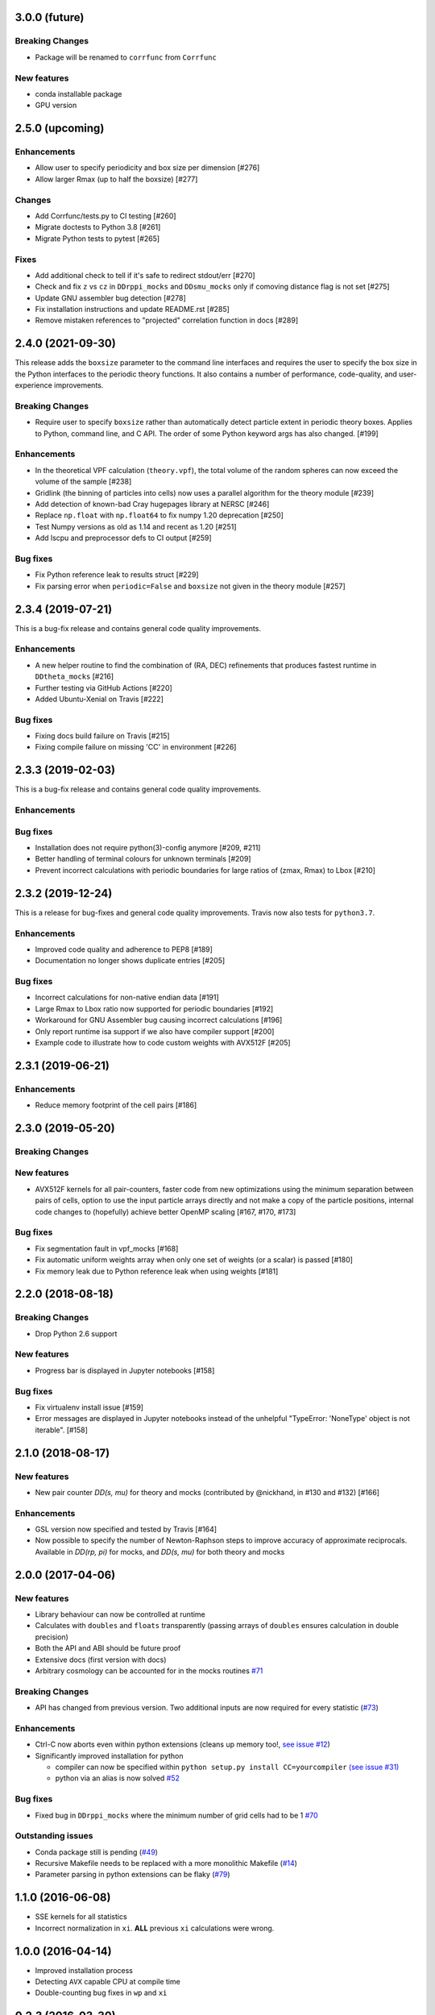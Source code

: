 3.0.0 (future)
=================

**Breaking Changes**
---------------------
- Package will be renamed to ``corrfunc`` from ``Corrfunc``

New features
------------
- conda installable package
- GPU version


2.5.0 (upcoming)
================

Enhancements
------------
- Allow user to specify periodicity and box size per dimension [#276]
- Allow larger Rmax (up to half the boxsize) [#277]

Changes
-------
- Add Corrfunc/tests.py to CI testing [#260]
- Migrate doctests to Python 3.8 [#261]
- Migrate Python tests to pytest [#265]

Fixes
-----
- Add additional check to tell if it's safe to redirect stdout/err [#270]
- Check and fix ``z`` vs ``cz`` in ``DDrppi_mocks`` and ``DDsmu_mocks`` only if comoving distance flag is not set [#275]
- Update GNU assembler bug detection [#278]
- Fix installation instructions and update README.rst [#285]
- Remove mistaken references to "projected" correlation function in docs [#289]


2.4.0 (2021-09-30)
==================
This release adds the ``boxsize`` parameter to the command line interfaces and
requires the user to specify the box size in the Python interfaces to the periodic
theory functions.  It also contains a number of performance, code-quality, and
user-experience improvements.

**Breaking Changes**
--------------------
- Require user to specify ``boxsize`` rather than automatically detect particle
  extent in periodic theory boxes. Applies to Python, command line, and C API.
  The order of some Python keyword args has also changed. [#199]

Enhancements
------------
- In the theoretical VPF calculation (``theory.vpf``), the total volume of the random spheres can now exceed the volume of the sample  [#238]
- Gridlink (the binning of particles into cells) now uses a parallel algorithm for the theory module [#239]
- Add detection of known-bad Cray hugepages library at NERSC [#246]
- Replace ``np.float`` with ``np.float64`` to fix numpy 1.20 deprecation [#250]
- Test Numpy versions as old as 1.14 and recent as 1.20 [#251]
- Add lscpu and preprocessor defs to CI output [#259]

Bug fixes
---------
- Fix Python reference leak to results struct [#229]
- Fix parsing error when ``periodic=False`` and ``boxsize`` not given in the theory module [#257]


2.3.4 (2019-07-21)
==================
This is a bug-fix release and contains general code quality improvements.


Enhancements
------------
- A new helper routine to find the combination of (RA, DEC) refinements that produces fastest runtime in ``DDtheta_mocks`` [#216]
- Further testing via GitHub Actions [#220]
- Added Ubuntu-Xenial on Travis [#222]

Bug fixes
----------
- Fixing docs build failure on Travis [#215]
- Fixing compile failure on missing 'CC' in environment [#226]


2.3.3 (2019-02-03)
==================
This is a bug-fix release and contains general code quality improvements.


Enhancements
------------



Bug fixes
----------
- Installation does not require python(3)-config anymore [#209, #211]
- Better handling of terminal colours for unknown terminals [#209]
- Prevent incorrect calculations with periodic boundaries for large ratios of (zmax, Rmax) to Lbox [#210]


2.3.2 (2019-12-24)
===================
This is a release for bug-fixes and general code quality improvements. Travis
now also tests for ``python3.7``.

Enhancements
------------
- Improved code quality and adherence to PEP8 [#189]
- Documentation no longer shows duplicate entries [#205]


Bug fixes
----------
- Incorrect calculations for non-native endian data [#191]
- Large Rmax to Lbox ratio now supported for periodic boundaries [#192]
- Workaround for GNU Assembler bug causing incorrect calculations [#196]
- Only report runtime isa support if we also have compiler support [#200]
- Example code to illustrate how to code custom weights with AVX512F [#205]

2.3.1 (2019-06-21)
================

Enhancements
------------
- Reduce memory footprint of the cell pairs [#186]


2.3.0 (2019-05-20)
==================

**Breaking Changes**
--------------------

New features
------------
- AVX512F kernels for all pair-counters, faster code from new optimizations using the minimum separation between pairs of cells, option to use the input particle arrays directly and not make a copy of the particle positions, internal code changes to (hopefully) achieve better OpenMP scaling [#167, #170, #173]

Bug fixes
---------
- Fix segmentation fault in vpf_mocks [#168]
- Fix automatic uniform weights array when only one set of weights (or a scalar) is passed [#180]
- Fix memory leak due to Python reference leak when using weights [#181]


2.2.0 (2018-08-18)
==================

**Breaking Changes**
--------------------
- Drop Python 2.6 support

New features
------------
- Progress bar is displayed in Jupyter notebooks [#158]

Bug fixes
---------
- Fix virtualenv install issue [#159]
- Error messages are displayed in Jupyter notebooks
  instead of the unhelpful "TypeError: 'NoneType' object is not iterable". [#158]


2.1.0 (2018-08-17)
==================

New features
------------
- New pair counter `DD(s, mu)` for theory and mocks (contributed by @nickhand,
  in #130 and #132) [#166]


Enhancements
------------
- GSL version now specified and tested by Travis [#164]
- Now possible to specify the number of Newton-Raphson steps to
  improve accuracy of approximate reciprocals. Available in `DD(rp, pi)` for mocks,
  and `DD(s, mu)` for both theory and mocks


2.0.0 (2017-04-06)
==================

New features
------------

- Library behaviour can now be controlled at runtime
- Calculates with ``doubles`` and ``floats`` transparently
  (passing arrays of ``doubles`` ensures calculation in double
  precision)
- Both the API and ABI should be future proof
- Extensive docs (first version with docs)
- Arbitrary cosmology can be accounted for in the mocks routines  `#71 <https://github.com/manodeep/Corrfunc/issues/71>`_

**Breaking Changes**
---------------------

- API has changed from previous version. Two additional inputs are
  now required for every statistic (`#73 <https://github.com/manodeep/Corrfunc/issues/73>`_)


Enhancements
------------

- Ctrl-C now aborts even within python extensions (cleans up memory too!, `see issue #12 <https://github.com/manodeep/Corrfunc/issues/12>`_)
- Significantly improved installation for python

  - compiler can now be specified within ``python setup.py install CC=yourcompiler``
    `(see issue #31) <https://github.com/manodeep/Corrfunc/issues/31>`_
  - python via an alias is now solved `#52 <https://github.com/manodeep/Corrfunc/issues/52>`_


Bug fixes
----------

- Fixed bug in ``DDrppi_mocks`` where the minimum number of grid cells had to
  be 1 `#70 <https://github.com/manodeep/Corrfunc/issues/70>`_



Outstanding issues
-------------------
- Conda package still is pending (`#49 <https://github.com/manodeep/Corrfunc/issues/49>`_)
- Recursive Makefile needs to be replaced with
  a more monolithic Makefile (`#14 <https://github.com/manodeep/Corrfunc/issues/14>`_)
- Parameter parsing in python extensions can be flaky (`#79 <https://github.com/manodeep/Corrfunc/issues/79>`_)


1.1.0 (2016-06-08)
===================

- SSE kernels for all statistics
- Incorrect normalization in ``xi``. **ALL** previous
  ``xi`` calculations were wrong.


1.0.0 (2016-04-14)
==================

- Improved installation process
- Detecting ``AVX`` capable CPU at compile time
- Double-counting bug fixes in ``wp`` and ``xi``


0.2.3 (2016-03-30)
==================

- Streamlined compilation on MACs
- PyPI version is not verbose by default


0.2.2 (2016-02-09)
==================

- First version on `PyPI <https://pypi.python.org/pypi/Corrfunc>`_


0.2.1 (2016-02-06)
==================

- ``AVX`` enabled by default


0.2.0 (2016-02-05)
==================

- Python 2/3 compatible



0.0.1 (2015-11-11)
==================

- Initial release
